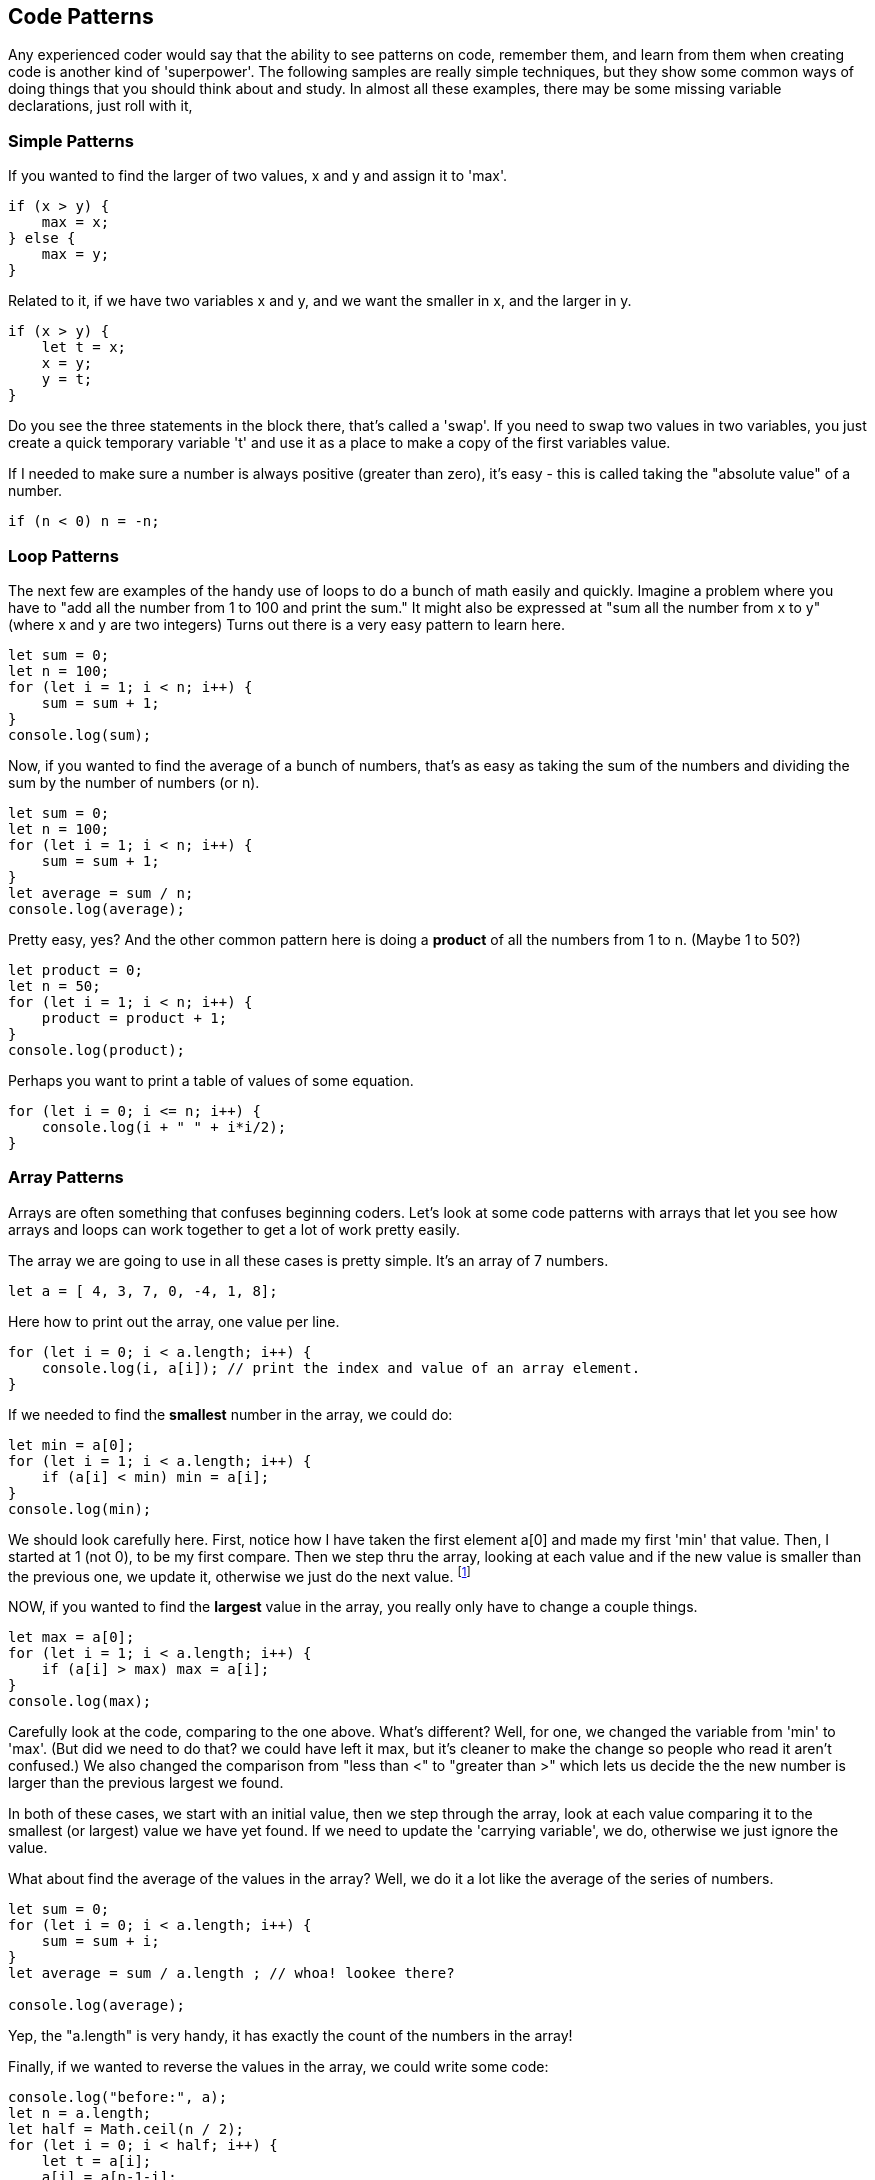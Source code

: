 
== Code Patterns

Any experienced coder would say that the ability to see patterns on code, remember them, and learn from them when creating code is another kind of 'superpower'.
The following samples are really simple techniques, but they show some common ways of doing things that you should think about and study. In almost all these examples, there may be some missing variable declarations, just roll with it, 

=== Simple Patterns

If you wanted to find the larger of two values, x and y and assign it to 'max'.

```
if (x > y) {
    max = x;
} else {
    max = y;
}
```

Related to it, if we have two variables x and y, and we want the smaller in x, and the larger in y.

```
if (x > y) {
    let t = x;
    x = y;
    y = t;
}
```

Do you see the three statements in the block there, that's called a 'swap'. If you need to swap two values in two variables, you just create a quick temporary variable 't' and use it as a place to make a copy of the first variables value.

If I needed to make sure a number is always positive (greater than zero), it's easy - this is called taking the "absolute value" of a number.

```
if (n < 0) n = -n;
```

=== Loop Patterns

The next few are examples of the handy use of loops to do a bunch of math easily and quickly. Imagine a problem where you have to "add all the number from 1 to 100 and print the sum." It might also be expressed at "sum all the number from x to y" (where x and y are two integers)
Turns out there is a very easy pattern to learn here.

```
let sum = 0;
let n = 100;
for (let i = 1; i < n; i++) {
    sum = sum + 1;
}
console.log(sum);
```

Now, if you wanted to find the average of a bunch of numbers, that's as easy as taking the sum of the numbers and dividing the sum by the number of numbers (or n).


```
let sum = 0;
let n = 100;
for (let i = 1; i < n; i++) {
    sum = sum + 1;
}
let average = sum / n;
console.log(average);
```

Pretty easy, yes? And the other common pattern here is doing a *product* of all the numbers from 1 to n. (Maybe 1 to 50?)

```
let product = 0;
let n = 50;
for (let i = 1; i < n; i++) {
    product = product + 1;
}
console.log(product);
```

Perhaps you want to print a table of values of some equation.

```
for (let i = 0; i <= n; i++) {
    console.log(i + " " + i*i/2);
}
```

=== Array Patterns

Arrays are often something that confuses beginning coders. Let's look at some code patterns with arrays that let you see how arrays and loops can work together to get a lot of work pretty easily.

The array we are going to use in all these cases is pretty simple. It's an array of 7 numbers.

```
let a = [ 4, 3, 7, 0, -4, 1, 8];
```

Here how to print out the array, one value per line.

```
for (let i = 0; i < a.length; i++) {
    console.log(i, a[i]); // print the index and value of an array element.
}
```

If we needed to find the *smallest* number in the array, we could do:

```
let min = a[0];
for (let i = 1; i < a.length; i++) {
    if (a[i] < min) min = a[i];
}
console.log(min);
```

We should look carefully here. First, notice how I have taken the first element a[0] and made my first 'min' that value. Then, I started at 1 (not 0), to be my first compare. Then we step thru the array, looking at each value and if the new value is smaller than the previous one, we update it, otherwise we just do the next value. footnote:[YES, if the array is only one element long, this will fail. But I'm merely trying to show some concepts here. I'd do this differently, if it were to be in some codebase somewhere.]

NOW, if you wanted to find the *largest* value in the array, you really only have to change a couple things.

```
let max = a[0];
for (let i = 1; i < a.length; i++) {
    if (a[i] > max) max = a[i];
}
console.log(max);
```

Carefully look at the code, comparing to the one above. What's different? Well, for one, we changed the variable from 'min' to 'max'. (But did we need to do that? we could have left it max, but it's cleaner to make the change so people who read it aren't confused.)
We also changed the comparison from "less than <" to "greater than >" which lets us decide the the new number is larger than the previous largest we found.

In both of these cases, we start with an initial value, then we step through the array, look at each value comparing it to the smallest (or largest) value we have yet found. If we need to update the 'carrying variable', we do, otherwise we just ignore the value.

What about find the average of the values in the array? Well, we do it a lot like the average of the series of numbers.

```
let sum = 0;
for (let i = 0; i < a.length; i++) {
    sum = sum + i;
}
let average = sum / a.length ; // whoa! lookee there?

console.log(average);
```

Yep, the "a.length" is very handy, it has exactly the count of the numbers in the array!

Finally, if we wanted to reverse the values in the array, we could write some code:

```
console.log("before:", a);
let n = a.length;
let half = Math.ceil(n / 2);
for (let i = 0; i < half; i++) {
    let t = a[i];
    a[i] = a[n-1-i];
    a[n-i-1] = t;
}
console.log("after: ",a);
```

But perhaps the easier way to reverse and array in Javascript is to just call the library function:

```
a = a.reverse();
console.log(a);
```

It can be useful to look at the "longer" way to continue to get a feel for how to do small, useful things with simple logic.
